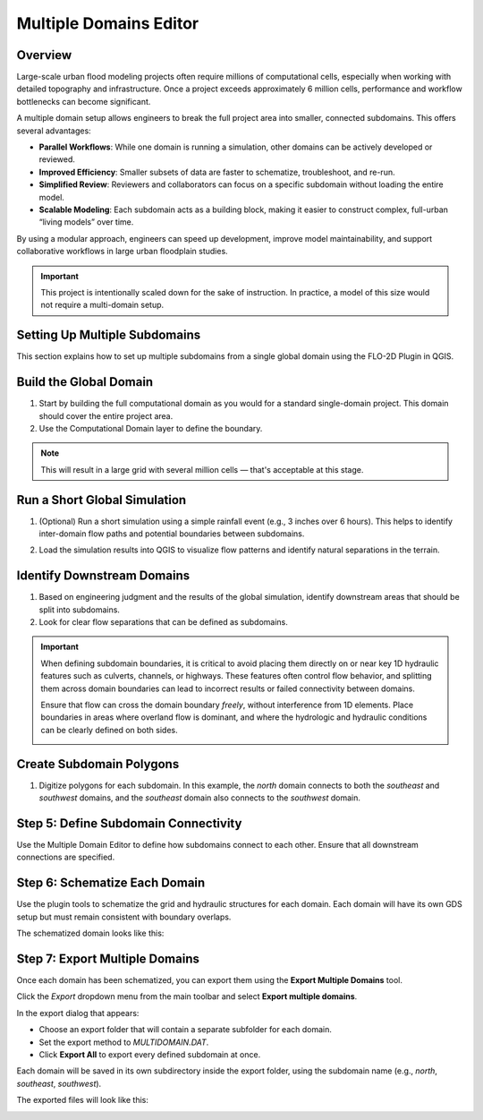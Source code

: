 .. _multd_editor:

Multiple Domains Editor
=========================

.. image:: ../../img/multd-editor/multd001.png

Overview
--------

Large-scale urban flood modeling projects often require millions of computational cells, especially when working with detailed topography and infrastructure. Once a project exceeds approximately 6 million cells, performance and workflow bottlenecks can become significant.

A multiple domain setup allows engineers to break the full project area into smaller, connected subdomains. This offers several advantages:

- **Parallel Workflows**: While one domain is running a simulation, other domains can be actively developed or reviewed.
- **Improved Efficiency**: Smaller subsets of data are faster to schematize, troubleshoot, and re-run.
- **Simplified Review**: Reviewers and collaborators can focus on a specific subdomain without loading the entire model.
- **Scalable Modeling**: Each subdomain acts as a building block, making it easier to construct complex, full-urban “living models” over time.

By using a modular approach, engineers can speed up development, improve model maintainability, and support collaborative workflows in large urban floodplain studies.

.. important::

   This project is intentionally scaled down for the sake of instruction. In practice, a model of this size would not require a multi-domain setup.


Setting Up Multiple Subdomains
-------------------------------

This section explains how to set up multiple subdomains from a single global domain using the FLO-2D Plugin in QGIS.

Build the Global Domain
---------------------------------
1. Start by building the full computational domain as you would for a standard single-domain project. This domain should cover the entire project area.

2. Use the Computational Domain layer to define the boundary. 

.. note:: This will result in a large grid with several million cells — that's acceptable at this stage.

.. image:: ../../img/multd-editor/multd002.png

Run a Short Global Simulation
---------------------------------------
1. (Optional) Run a short simulation using a simple rainfall event (e.g., 3 inches over 6 hours). This helps to identify inter-domain flow paths and potential boundaries between subdomains.

.. image:: ../../img/multd-editor/multd003.png

2. Load the simulation results into QGIS to visualize flow patterns and identify natural separations in the terrain.

Identify Downstream Domains
-------------------------------------
1. Based on engineering judgment and the results of the global simulation, identify downstream areas that should be split into subdomains. 
2. Look for clear flow separations that can be defined as subdomains.

.. image:: ../../img/multd-editor/multd005.png

.. important::

   When defining subdomain boundaries, it is critical to avoid placing them directly on or near key 1D hydraulic features such as culverts, channels, or highways. These features often control flow behavior, and splitting them across domain boundaries can lead to incorrect results or failed connectivity between domains.

   Ensure that flow can cross the domain boundary *freely*, without interference from 1D elements. Place boundaries in areas where overland flow is dominant, and where the hydrologic and hydraulic conditions can be clearly defined on both sides.

   .. image:: ../../img/multd-editor/multd004.png



Create Subdomain Polygons
-----------------------------------
1. Digitize polygons for each subdomain. In this example, the `north` domain connects to both the `southeast` and `southwest` domains, and the `southeast` domain also connects to the `southwest` domain.

.. image:: ../../img/multd-editor/multd005.png

Step 5: Define Subdomain Connectivity
---------------------------------------
Use the Multiple Domain Editor to define how subdomains connect to each other. Ensure that all downstream connections are specified.

.. image:: ../../img/multd-editor/multd006.png

Step 6: Schematize Each Domain
--------------------------------
Use the plugin tools to schematize the grid and hydraulic structures for each domain. Each domain will have its own GDS setup but must remain consistent with boundary overlaps.

.. image:: ../../img/multd-editor/multd007.png

The schematized domain looks like this:

.. image:: ../../img/multd-editor/multd008.png

Step 7: Export Multiple Domains
---------------------------------
Once each domain has been schematized, you can export them using the **Export Multiple Domains** tool.

Click the *Export* dropdown menu from the main toolbar and select **Export multiple domains**.

.. image:: ../../img/multd-editor/multd009.png

In the export dialog that appears:

- Choose an export folder that will contain a separate subfolder for each domain.
- Set the export method to `MULTIDOMAIN.DAT`.
- Click **Export All** to export every defined subdomain at once.

Each domain will be saved in its own subdirectory inside the export folder, using the subdomain name (e.g., `north`, `southeast`, `southwest`).

.. image:: ../../img/multd-editor/multd010.png

The exported files will look like this:

.. image:: ../../img/multd-editor/multd011.png